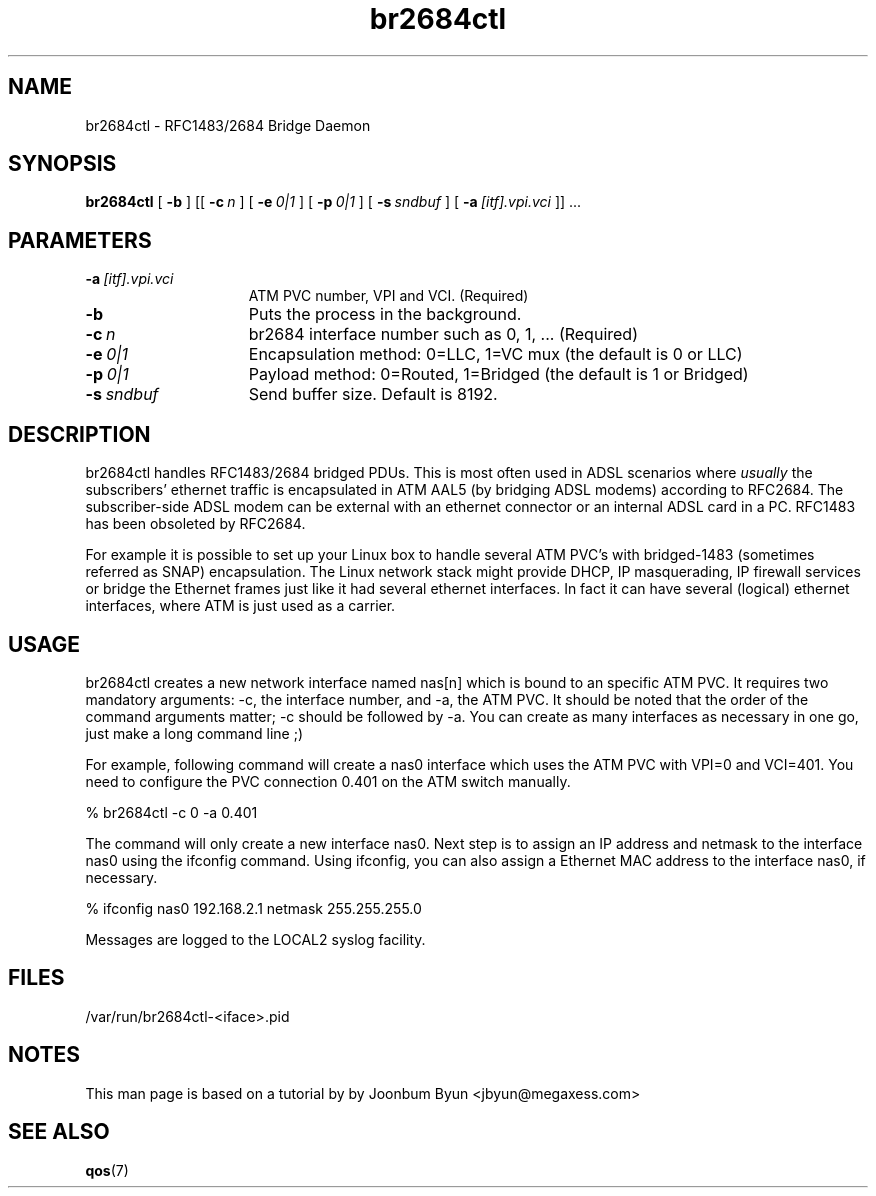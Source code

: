 .\"
.TH br2684ctl 8 "7 Jul 2003"
.SH NAME
br2684ctl \- RFC1483/2684 Bridge Daemon
.SH SYNOPSIS
.B br2684ctl
[
.BI \-b
] [[
.BI \-c\  n
] [
.BI \-e\  0|1
] [
.BI \-p\  0|1
] [
.BI \-s\  sndbuf
] [
.BI \-a\  [itf].vpi.vci
]] ...
.SH PARAMETERS
.TP 15
.BI \-a\  [itf].vpi.vci
ATM PVC number, VPI and VCI.  (Required)
.TP 15
.BI \-b
Puts the process in the background.
.TP 15
.BI \-c\  n
br2684 interface number such as 0, 1, ... (Required)
.TP 15
.BI \-e\  0|1
Encapsulation method:  0=LLC, 1=VC mux (the default is 0 or LLC)
.TP 15
.BI \-p\  0|1
Payload method:  0=Routed, 1=Bridged (the default is 1 or Bridged)
.TP 15
.BI \-s\  sndbuf
Send buffer size. Default is 8192.
.SH DESCRIPTION
br2684ctl handles RFC1483/2684 bridged PDUs.
This is most often used in ADSL scenarios where
.I usually
the subscribers'
ethernet traffic is encapsulated in ATM AAL5 (by bridging ADSL modems)
according to RFC2684. 
The subscriber-side ADSL modem can be external with an ethernet connector 
or an internal ADSL card in a PC.
RFC1483 has been obsoleted by RFC2684.

For example it is possible to set up your Linux box to handle several
ATM PVC's with bridged-1483 (sometimes referred as SNAP) encapsulation.
The Linux network stack might provide DHCP, IP masquerading, IP firewall services or
bridge the Ethernet frames just like it had several ethernet interfaces.
In fact it can have several (logical) ethernet interfaces, where
ATM is just used as a carrier.
.SH USAGE
br2684ctl creates a new network interface named nas[n]
which is bound to an specific ATM PVC. It requires two mandatory
arguments:  -c, the interface number, and -a, the ATM PVC. It should be
noted that the order of the command arguments matter; -c should be
followed by -a. You can create as many interfaces as necessary
in one go, just make a long command line ;) 

For example, following command will create a nas0 interface which uses
the ATM PVC with VPI=0 and VCI=401. You need to configure the PVC connection
0.401 on the ATM switch manually.

% br2684ctl -c 0 -a 0.401

The command will only create a new interface nas0.
Next step is to assign an IP address and netmask to
the interface nas0 using the ifconfig command. Using ifconfig, you can
also assign a Ethernet MAC address to the interface nas0, if necessary.

% ifconfig nas0 192.168.2.1 netmask 255.255.255.0

Messages are logged to the LOCAL2 syslog facility.
.SH FILES
/var/run/br2684ctl-<iface>.pid
.SH NOTES
This man page is based on a tutorial by by Joonbum Byun <jbyun@megaxess.com>
.SH SEE ALSO
.BR qos (7)

